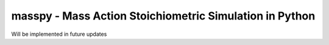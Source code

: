 masspy - Mass Action Stoichiometric Simulation in Python
========================================================

Will be implemented in future updates

